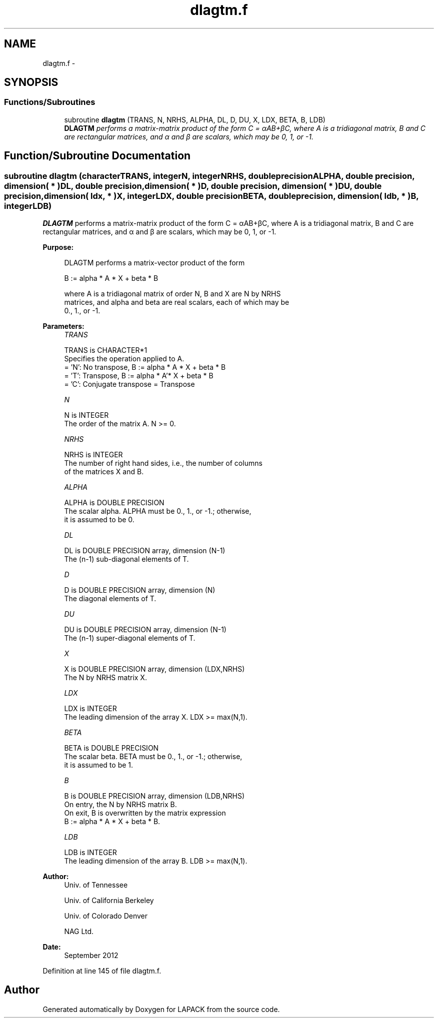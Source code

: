 .TH "dlagtm.f" 3 "Sat Nov 16 2013" "Version 3.4.2" "LAPACK" \" -*- nroff -*-
.ad l
.nh
.SH NAME
dlagtm.f \- 
.SH SYNOPSIS
.br
.PP
.SS "Functions/Subroutines"

.in +1c
.ti -1c
.RI "subroutine \fBdlagtm\fP (TRANS, N, NRHS, ALPHA, DL, D, DU, X, LDX, BETA, B, LDB)"
.br
.RI "\fI\fBDLAGTM\fP performs a matrix-matrix product of the form C = αAB+βC, where A is a tridiagonal matrix, B and C are rectangular matrices, and α and β are scalars, which may be 0, 1, or -1\&. \fP"
.in -1c
.SH "Function/Subroutine Documentation"
.PP 
.SS "subroutine dlagtm (characterTRANS, integerN, integerNRHS, double precisionALPHA, double precision, dimension( * )DL, double precision, dimension( * )D, double precision, dimension( * )DU, double precision, dimension( ldx, * )X, integerLDX, double precisionBETA, double precision, dimension( ldb, * )B, integerLDB)"

.PP
\fBDLAGTM\fP performs a matrix-matrix product of the form C = αAB+βC, where A is a tridiagonal matrix, B and C are rectangular matrices, and α and β are scalars, which may be 0, 1, or -1\&.  
.PP
\fBPurpose: \fP
.RS 4

.PP
.nf
 DLAGTM performs a matrix-vector product of the form

    B := alpha * A * X + beta * B

 where A is a tridiagonal matrix of order N, B and X are N by NRHS
 matrices, and alpha and beta are real scalars, each of which may be
 0., 1., or -1.
.fi
.PP
 
.RE
.PP
\fBParameters:\fP
.RS 4
\fITRANS\fP 
.PP
.nf
          TRANS is CHARACTER*1
          Specifies the operation applied to A.
          = 'N':  No transpose, B := alpha * A * X + beta * B
          = 'T':  Transpose,    B := alpha * A'* X + beta * B
          = 'C':  Conjugate transpose = Transpose
.fi
.PP
.br
\fIN\fP 
.PP
.nf
          N is INTEGER
          The order of the matrix A.  N >= 0.
.fi
.PP
.br
\fINRHS\fP 
.PP
.nf
          NRHS is INTEGER
          The number of right hand sides, i.e., the number of columns
          of the matrices X and B.
.fi
.PP
.br
\fIALPHA\fP 
.PP
.nf
          ALPHA is DOUBLE PRECISION
          The scalar alpha.  ALPHA must be 0., 1., or -1.; otherwise,
          it is assumed to be 0.
.fi
.PP
.br
\fIDL\fP 
.PP
.nf
          DL is DOUBLE PRECISION array, dimension (N-1)
          The (n-1) sub-diagonal elements of T.
.fi
.PP
.br
\fID\fP 
.PP
.nf
          D is DOUBLE PRECISION array, dimension (N)
          The diagonal elements of T.
.fi
.PP
.br
\fIDU\fP 
.PP
.nf
          DU is DOUBLE PRECISION array, dimension (N-1)
          The (n-1) super-diagonal elements of T.
.fi
.PP
.br
\fIX\fP 
.PP
.nf
          X is DOUBLE PRECISION array, dimension (LDX,NRHS)
          The N by NRHS matrix X.
.fi
.PP
.br
\fILDX\fP 
.PP
.nf
          LDX is INTEGER
          The leading dimension of the array X.  LDX >= max(N,1).
.fi
.PP
.br
\fIBETA\fP 
.PP
.nf
          BETA is DOUBLE PRECISION
          The scalar beta.  BETA must be 0., 1., or -1.; otherwise,
          it is assumed to be 1.
.fi
.PP
.br
\fIB\fP 
.PP
.nf
          B is DOUBLE PRECISION array, dimension (LDB,NRHS)
          On entry, the N by NRHS matrix B.
          On exit, B is overwritten by the matrix expression
          B := alpha * A * X + beta * B.
.fi
.PP
.br
\fILDB\fP 
.PP
.nf
          LDB is INTEGER
          The leading dimension of the array B.  LDB >= max(N,1).
.fi
.PP
 
.RE
.PP
\fBAuthor:\fP
.RS 4
Univ\&. of Tennessee 
.PP
Univ\&. of California Berkeley 
.PP
Univ\&. of Colorado Denver 
.PP
NAG Ltd\&. 
.RE
.PP
\fBDate:\fP
.RS 4
September 2012 
.RE
.PP

.PP
Definition at line 145 of file dlagtm\&.f\&.
.SH "Author"
.PP 
Generated automatically by Doxygen for LAPACK from the source code\&.
